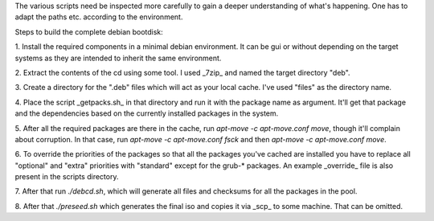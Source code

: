 The various scripts need be inspected more carefully to gain a deeper
understanding of what's happening. One has to adapt the paths
etc. according to the environment.

Steps to build the complete debian bootdisk:

1. Install the required components in a minimal debian environment. It
can be gui or without depending on the target systems as they are
intended to inherit the same environment.

2. Extract the contents of the cd using some tool. I used _7zip_ and
named the target directory "deb".

3. Create a directory for the ".deb" files which will act as your
local cache. I've used "files" as the directory name.

4. Place the script _getpacks.sh_ in that directory and run it with
the package name as argument. It'll get that package and the
dependencies based on the currently installed packages in the system.

5. After all the required packages are there in the cache, run
*apt-move -c apt-move.conf move*, though it'll complain about
corruption. In that case, run *apt-move -c apt-move.conf fsck* and
then *apt-move -c apt-move.conf move*.

6. To override the priorities of the packages so that all the packages
you've cached are installed you have to replace all "optional" and
"extra" priorities with "standard" except for the grub-* packages. An
example _override_ file is also present in the scripts directory.

7. After that run *./debcd.sh*, which will generate all files and
checksums for all the packages in the pool.

8. After that *./preseed.sh* which generates the final iso and copies it
via _scp_ to some machine. That can be omitted.

